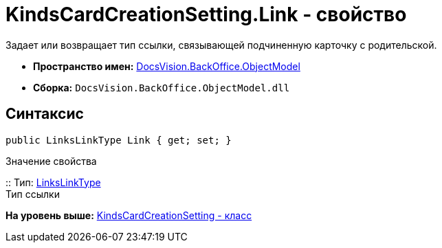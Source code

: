 = KindsCardCreationSetting.Link - свойство

Задает или возвращает тип ссылки, связывающей подчиненную карточку с родительской.

* [.keyword]*Пространство имен:* xref:ObjectModel_NS.adoc[DocsVision.BackOffice.ObjectModel]
* [.keyword]*Сборка:* [.ph .filepath]`DocsVision.BackOffice.ObjectModel.dll`

== Синтаксис

[source,pre,codeblock,language-csharp]
----
public LinksLinkType Link { get; set; }
----

Значение свойства

::
  Тип: xref:LinksLinkType_CL.adoc[LinksLinkType]
  +
  Тип ссылки

*На уровень выше:* xref:../../../../api/DocsVision/BackOffice/ObjectModel/KindsCardCreationSetting_CL.adoc[KindsCardCreationSetting - класс]
